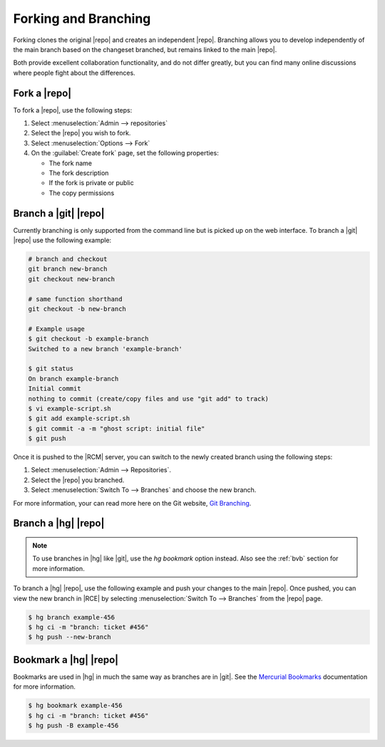 .. _forks-branches-ref:

Forking and Branching
---------------------

Forking clones the original |repo| and creates an independent |repo|.
Branching allows you to develop independently
of the main branch based on the changeset branched, but remains linked to the
main |repo|.

Both provide excellent collaboration functionality,
and do not differ greatly, but you can find many online discussions
where people fight about the differences.

Fork a |repo|
^^^^^^^^^^^^^

To fork a |repo|, use the following steps:

1. Select :menuselection:`Admin --> repositories`
2. Select the |repo| you wish to fork.
3. Select :menuselection:`Options --> Fork`
4. On the :guilabel:`Create fork` page, set the following properties:

   * The fork name
   * The fork description
   * If the fork is private or public
   * The copy permissions

Branch a |git| |repo|
^^^^^^^^^^^^^^^^^^^^^

Currently branching is only supported from the command line but is picked up
on the web interface. To branch a |git| |repo| use the following example:

.. code-block:: bash

    # branch and checkout
    git branch new-branch
    git checkout new-branch

    # same function shorthand
    git checkout -b new-branch

    # Example usage
    $ git checkout -b example-branch
    Switched to a new branch 'example-branch'

    $ git status
    On branch example-branch
    Initial commit
    nothing to commit (create/copy files and use "git add" to track)
    $ vi example-script.sh
    $ git add example-script.sh
    $ git commit -a -m "ghost script: initial file"
    $ git push

Once it is pushed to the |RCM| server, you can switch to the newly created
branch using the following steps:

1. Select :menuselection:`Admin --> Repositories`.
2. Select the |repo| you branched.
3. Select :menuselection:`Switch To --> Branches` and choose the new branch.

For more information, your can read more here on the Git website,
`Git Branching`_.

Branch a |hg| |repo|
^^^^^^^^^^^^^^^^^^^^

.. note::

    To use branches in |hg| like |git|, use the `hg bookmark` option instead.
    Also see the :ref:`bvb` section for more information.

To branch a |hg| |repo|, use the following example and push your changes to
the main |repo|. Once pushed, you can view the new branch in |RCE| by
selecting :menuselection:`Switch To --> Branches` from the |repo| page.

.. code-block:: bash

    $ hg branch example-456
    $ hg ci -m "branch: ticket #456"
    $ hg push --new-branch

Bookmark a |hg| |repo|
^^^^^^^^^^^^^^^^^^^^^^

Bookmarks are used in |hg| in much the same way as branches are in |git|. See
the `Mercurial Bookmarks`_ documentation for more information.

.. code-block:: bash

    $ hg bookmark example-456
    $ hg ci -m "branch: ticket #456"
    $ hg push -B example-456

.. image:: ../images/branch-example.png

.. _Git Branching: http://git-scm.com/book/en/v2/Git-Branching-Basic-Branching-and-Merging
.. _Mercurial Bookmarks: https://mercurial.selenic.com/wiki/Bookmarks
